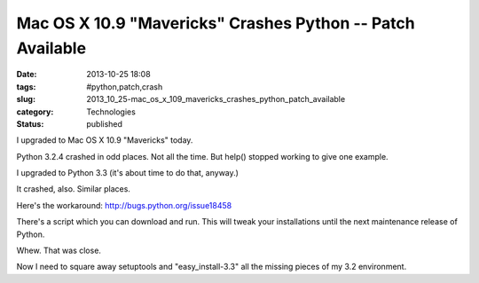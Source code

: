 Mac OS X 10.9 "Mavericks" Crashes Python -- Patch Available
===========================================================

:date: 2013-10-25 18:08
:tags: #python,patch,crash
:slug: 2013_10_25-mac_os_x_109_mavericks_crashes_python_patch_available
:category: Technologies
:status: published

I upgraded to Mac OS X 10.9 "Mavericks" today.


Python 3.2.4 crashed in odd places. Not all the time. But help()
stopped working to give one example.


I upgraded to Python 3.3 (it's about time to do that, anyway.)


It crashed, also. Similar places.


Here's the workaround: http://bugs.python.org/issue18458


There's a script which you can download and run. This will tweak your
installations until the next maintenance release of Python.


Whew. That was close.


Now I need to square away setuptools and "easy_install-3.3" all the
missing pieces of my 3.2 environment.






